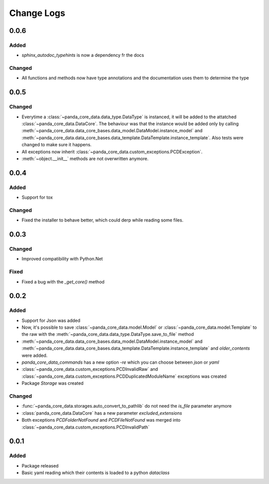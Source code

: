 Change Logs
============

0.0.6
######
Added
^^^^^^
- `sphinx_autodoc_typehints` is now a dependency fr the docs

Changed
^^^^^^^^
- All functions and methods now have type annotations and the documentation
  uses them to determine the type

0.0.5
######
Changed
^^^^^^^^
- Everytime a :class:`~panda_core_data.data_type.DataType` is instanced, it
  will be added to the attatched :class:`~panda_core_data.DataCore`. The
  behaviour was that the instance would be added only by calling
  :meth:`~panda_core_data.data_core_bases.data_model.DataModel.instance_model`
  and :meth:`~panda_core_data.data_core_bases.data_template.DataTemplate.instance_template`.
  Also tests were changed to make sure it happens.
- All exceptions now inherit
  :class:`~panda_core_data.custom_exceptions.PCDException`.
- :meth:`~object.__init__` methods are not overwritten anymore.

0.0.4
######
Added
^^^^^^
- Support for tox

Changed
^^^^^^^^
- Fixed the installer to behave better, which could derp while reading some
  files.

0.0.3
######

Changed
^^^^^^^^
- Improved compatibility with Python.Net

Fixed
^^^^^^
- Fixed a bug with the `_get_core()` method

0.0.2
######

Added
^^^^^^
- Support for Json was added
- Now, it's possible to save :class:`~panda_core_data.model.Model` or
  :class:`~panda_core_data.model.Template` to the raw with the
  :meth:`~panda_core_data.data_type.DataType.save_to_file` method
- :meth:`~panda_core_data.data_core_bases.data_model.DataModel.instance_model`
  and
  :meth:`~panda_core_data.data_core_bases.data_template.DataTemplate.instance_template`
  and `older_contents` were added.
- `panda_core_data_commands` has a new option `-re` which you can choose
  between `json` or `yaml`
- :class:`~panda_core_data.custom_exceptions.PCDInvalidRaw` and
  :class:`~panda_core_data.custom_exceptions.PCDDuplicatedModuleName`
  exceptions was created
- Package `Storage` was created

Changed
^^^^^^^^
- :func:`~panda_core_data.storages.auto_convert_to_pathlib` do not need the
  `is_file` parameter anymore
- :class:`panda_core_data.DataCore` has a new parameter `excluded_extensions`
- Both exceptions `PCDFolderNotFound` and `PCDFileNotFound` was merged into
  :class:`~panda_core_data.custom_exceptions.PCDInvalidPath`

0.0.1
######

Added
^^^^^^
- Package released
- Basic yaml reading which their contents is loaded to a python `dataclass`
